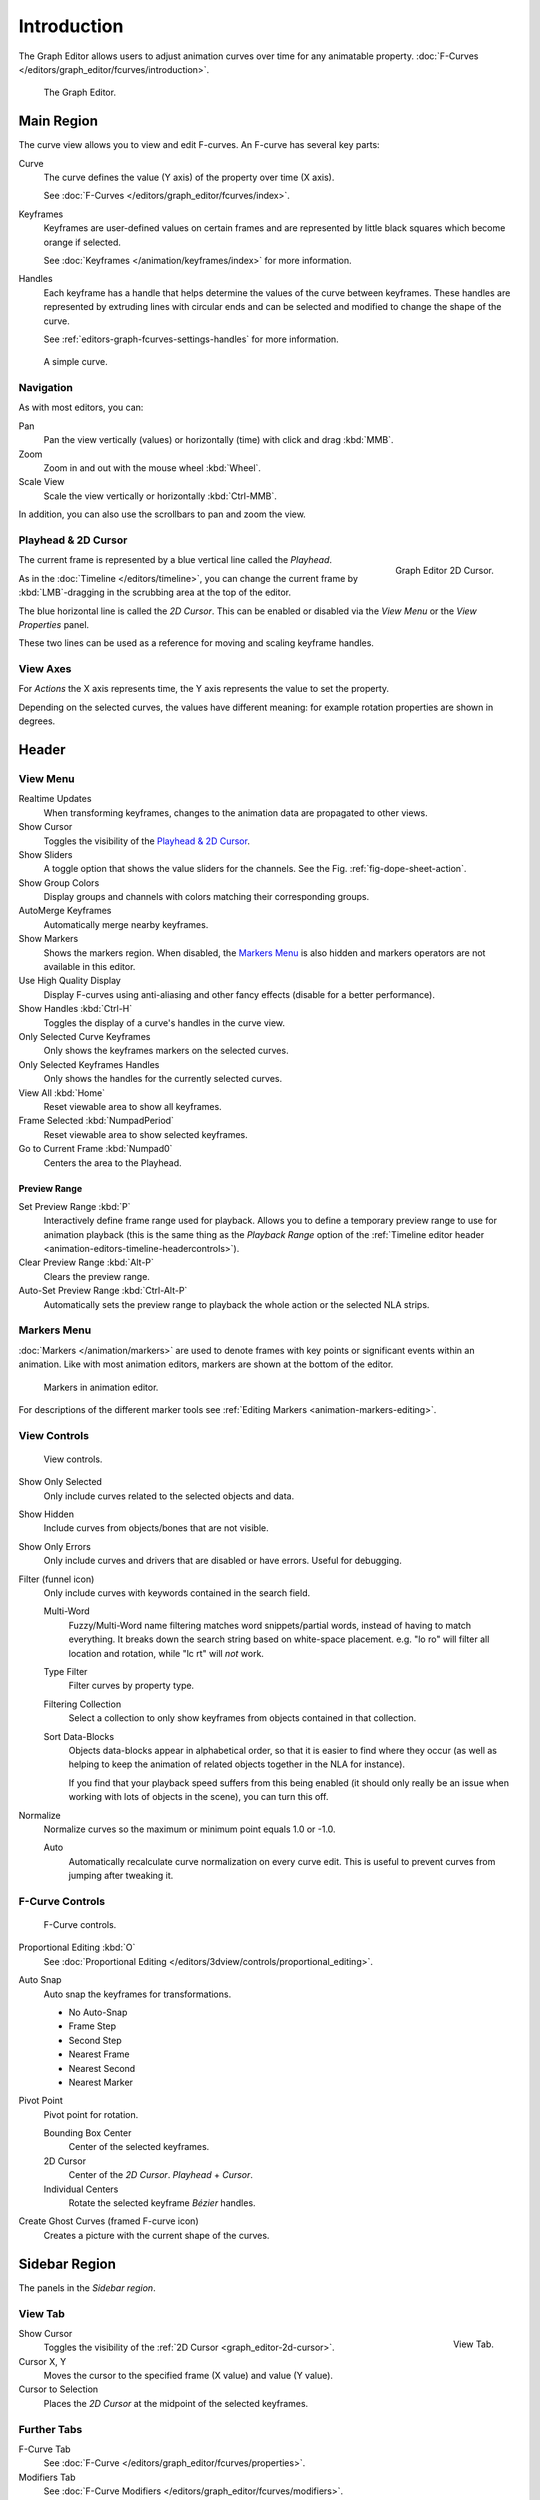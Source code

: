 
************
Introduction
************

The Graph Editor allows users to adjust animation curves over time for any animatable property.
:doc:`F-Curves </editors/graph_editor/fcurves/introduction>`.

.. figure:: /images/editors_graph-editor_introduction_example.png

   The Graph Editor.


Main Region
===========

The curve view allows you to view and edit F-curves.
An F-curve has several key parts:

Curve
   The curve defines the value (Y axis) of the property over time (X axis).

   See :doc:`F-Curves </editors/graph_editor/fcurves/index>`.
Keyframes
   Keyframes are user-defined values on certain frames and are represented
   by little black squares which become orange if selected.

   See :doc:`Keyframes </animation/keyframes/index>` for more information.
Handles
   Each keyframe has a handle that helps determine the values of the curve between keyframes.
   These handles are represented by extruding lines with circular ends
   and can be selected and modified to change the shape of the curve.

   See :ref:`editors-graph-fcurves-settings-handles` for more information.

.. figure:: /images/editors_graph-editor_introduction_f-curve-example.png

   A simple curve.

.. seealso::

   See :doc:`F-Curves </editors/graph_editor/fcurves/introduction>` for more info.


Navigation
----------

As with most editors, you can:

Pan
   Pan the view vertically (values) or horizontally (time) with click and drag :kbd:`MMB`.
Zoom
   Zoom in and out with the mouse wheel :kbd:`Wheel`.
Scale View
   Scale the view vertically or horizontally :kbd:`Ctrl-MMB`.

In addition, you can also use the scrollbars to pan and zoom the view.


.. _graph_editor-2d-cursor:
.. _bpy.types.SpaceGraphEditor.cursor:

Playhead & 2D Cursor
--------------------

.. figure:: /images/editors_graph-editor_introduction_2dcursor.png
   :align: right

   Graph Editor 2D Cursor.

The current frame is represented by a blue vertical line called the *Playhead*.

As in the :doc:`Timeline </editors/timeline>`,
you can change the current frame by :kbd:`LMB`-dragging in the scrubbing area at the top of the editor.

The blue horizontal line is called the *2D Cursor*.
This can be enabled or disabled via the *View Menu* or the *View Properties* panel.

These two lines can be used as a reference for moving and scaling keyframe handles.

.. seealso:: See Graph Editor's :ref:`graph_editor-view-properties`.


View Axes
---------

For *Actions* the X axis represents time,
the Y axis represents the value to set the property.

Depending on the selected curves, the values have different meaning:
for example rotation properties are shown in degrees.


Header
======

.. _graph-view-menu:

View Menu
---------

Realtime Updates
   When transforming keyframes, changes to the animation data are propagated to other views.
Show Cursor
   Toggles the visibility of the `Playhead & 2D Cursor`_.
Show Sliders
   A toggle option that shows the value sliders for the channels.
   See the Fig. :ref:`fig-dope-sheet-action`.
Show Group Colors
   Display groups and channels with colors matching their corresponding groups.
AutoMerge Keyframes
   Automatically merge nearby keyframes.
Show Markers
   Shows the markers region. When disabled, the `Markers Menu`_ is also hidden
   and markers operators are not available in this editor.
Use High Quality Display
   Display F-curves using anti-aliasing and other fancy effects (disable for a better performance).
Show Handles :kbd:`Ctrl-H`
   Toggles the display of a curve's handles in the curve view.
Only Selected Curve Keyframes
   Only shows the keyframes markers on the selected curves.
Only Selected Keyframes Handles
   Only shows the handles for the currently selected curves.
View All :kbd:`Home`
   Reset viewable area to show all keyframes.
Frame Selected :kbd:`NumpadPeriod`
   Reset viewable area to show selected keyframes.
Go to Current Frame :kbd:`Numpad0`
   Centers the area to the Playhead.

.. seealso::

   - See Graph Editor's :ref:`graph_editor-view-properties`.
   - See Timeline's :ref:`timeline-view-menu`.


.. _graph-preview-range:

Preview Range
^^^^^^^^^^^^^

Set Preview Range :kbd:`P`
   Interactively define frame range used for playback.
   Allows you to define a temporary preview range to use for animation playback
   (this is the same thing as the *Playback Range* option of
   the :ref:`Timeline editor header <animation-editors-timeline-headercontrols>`).
Clear Preview Range :kbd:`Alt-P`
   Clears the preview range.
Auto-Set Preview Range :kbd:`Ctrl-Alt-P`
   Automatically sets the preview range to playback the whole action or
   the selected NLA strips.


Markers Menu
------------

:doc:`Markers </animation/markers>` are used to denote frames with key points or significant events
within an animation. Like with most animation editors, markers are shown at the bottom of the editor.

.. figure:: /images/editors_graph-editor_introduction_markers.png

   Markers in animation editor.

For descriptions of the different marker tools see :ref:`Editing Markers <animation-markers-editing>`.


View Controls
-------------

.. figure:: /images/editors_graph-editor_introduction_header-view.png

   View controls.

Show Only Selected
   Only include curves related to the selected objects and data.
Show Hidden
   Include curves from objects/bones that are not visible.
Show Only Errors
   Only include curves and drivers that are disabled or have errors.
   Useful for debugging.

Filter (funnel icon)
   Only include curves with keywords contained in the search field.

   Multi-Word
      Fuzzy/Multi-Word name filtering matches word snippets/partial words,
      instead of having to match everything. It breaks down the search string based on white-space placement.
      e.g. "lo ro" will filter all location and rotation, while "lc rt" will *not* work.

   Type Filter
      Filter curves by property type.

   Filtering Collection
      Select a collection to only show keyframes from objects contained in that collection.

   Sort Data-Blocks
      Objects data-blocks appear in alphabetical order, so that it is easier to find where they occur
      (as well as helping to keep the animation of related objects together in the NLA for instance).

      If you find that your playback speed suffers from this being enabled
      (it should only really be an issue when working with lots of objects in the scene),
      you can turn this off.

Normalize
   Normalize curves so the maximum or minimum point equals 1.0 or -1.0.

   Auto
      Automatically recalculate curve normalization on every curve edit.
      This is useful to prevent curves from jumping after tweaking it.


F-Curve Controls
----------------

.. figure:: /images/editors_graph-editor_introduction_header-edit.png

   F-Curve controls.

Proportional Editing :kbd:`O`
   See :doc:`Proportional Editing </editors/3dview/controls/proportional_editing>`.
Auto Snap
   Auto snap the keyframes for transformations.

   - No Auto-Snap
   - Frame Step
   - Second Step
   - Nearest Frame
   - Nearest Second
   - Nearest Marker

Pivot Point
   Pivot point for rotation.

   Bounding Box Center
      Center of the selected keyframes.
   2D Cursor
      Center of the *2D Cursor*. *Playhead* + *Cursor*.
   Individual Centers
      Rotate the selected keyframe *Bézier* handles.

Create Ghost Curves (framed F-curve icon)
   Creates a picture with the current shape of the curves.


Sidebar Region
==============

The panels in the *Sidebar region*.


.. _bpy.types.SpaceGraphEditor.show_cursor:
.. _graph_editor-view-properties:

View Tab
--------

.. figure:: /images/editors_graph-editor_introduction_view-panel.png
   :align: right

   View Tab.

Show Cursor
   Toggles the visibility of the :ref:`2D Cursor <graph_editor-2d-cursor>`.
Cursor X, Y
   Moves the cursor to the specified frame (X value) and value (Y value).
Cursor to Selection
   Places the *2D Cursor* at the midpoint of the selected keyframes.

.. seealso::

   Graph Editor's :ref:`graph-view-menu`.


Further Tabs
------------

F-Curve Tab
   See :doc:`F-Curve </editors/graph_editor/fcurves/properties>`.
Modifiers Tab
   See :doc:`F-Curve Modifiers </editors/graph_editor/fcurves/modifiers>`.
